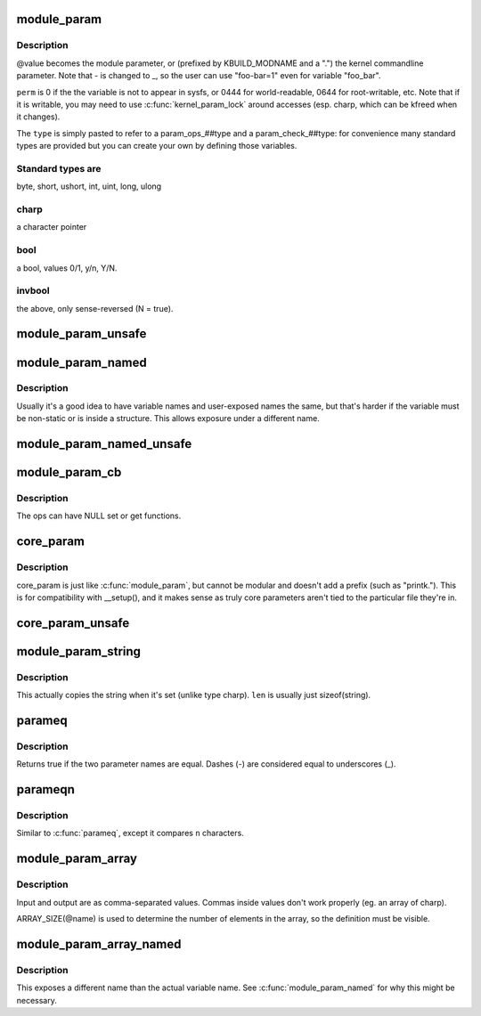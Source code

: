.. -*- coding: utf-8; mode: rst -*-
.. src-file: include/linux/moduleparam.h

.. _`module_param`:

module_param
============

.. c:function::  module_param( name,  type,  perm)

    typesafe helper for a module/cmdline parameter

    :param  name:
        *undescribed*

    :param  type:
        the type of the parameter

    :param  perm:
        visibility in sysfs.

.. _`module_param.description`:

Description
-----------

@value becomes the module parameter, or (prefixed by KBUILD_MODNAME and a
".") the kernel commandline parameter.  Note that - is changed to _, so
the user can use "foo-bar=1" even for variable "foo_bar".

\ ``perm``\  is 0 if the the variable is not to appear in sysfs, or 0444
for world-readable, 0644 for root-writable, etc.  Note that if it
is writable, you may need to use \ :c:func:`kernel_param_lock`\  around
accesses (esp. charp, which can be kfreed when it changes).

The \ ``type``\  is simply pasted to refer to a param_ops_##type and a
param_check_##type: for convenience many standard types are provided but
you can create your own by defining those variables.

.. _`module_param.standard-types-are`:

Standard types are
------------------

byte, short, ushort, int, uint, long, ulong

.. _`module_param.charp`:

charp
-----

a character pointer

.. _`module_param.bool`:

bool
----

a bool, values 0/1, y/n, Y/N.

.. _`module_param.invbool`:

invbool
-------

the above, only sense-reversed (N = true).

.. _`module_param_unsafe`:

module_param_unsafe
===================

.. c:function::  module_param_unsafe( name,  type,  perm)

    same as module_param but taints kernel

    :param  name:
        *undescribed*

    :param  type:
        *undescribed*

    :param  perm:
        *undescribed*

.. _`module_param_named`:

module_param_named
==================

.. c:function::  module_param_named( name,  value,  type,  perm)

    typesafe helper for a renamed module/cmdline parameter

    :param  name:
        a valid C identifier which is the parameter name.

    :param  value:
        the actual lvalue to alter.

    :param  type:
        the type of the parameter

    :param  perm:
        visibility in sysfs.

.. _`module_param_named.description`:

Description
-----------

Usually it's a good idea to have variable names and user-exposed names the
same, but that's harder if the variable must be non-static or is inside a
structure.  This allows exposure under a different name.

.. _`module_param_named_unsafe`:

module_param_named_unsafe
=========================

.. c:function::  module_param_named_unsafe( name,  value,  type,  perm)

    same as module_param_named but taints kernel

    :param  name:
        *undescribed*

    :param  value:
        *undescribed*

    :param  type:
        *undescribed*

    :param  perm:
        *undescribed*

.. _`module_param_cb`:

module_param_cb
===============

.. c:function::  module_param_cb( name,  ops,  arg,  perm)

    general callback for a module/cmdline parameter

    :param  name:
        a valid C identifier which is the parameter name.

    :param  ops:
        the set & get operations for this parameter.

    :param  arg:
        *undescribed*

    :param  perm:
        visibility in sysfs.

.. _`module_param_cb.description`:

Description
-----------

The ops can have NULL set or get functions.

.. _`core_param`:

core_param
==========

.. c:function::  core_param( name,  var,  type,  perm)

    define a historical core kernel parameter.

    :param  name:
        the name of the cmdline and sysfs parameter (often the same as var)

    :param  var:
        the variable

    :param  type:
        the type of the parameter

    :param  perm:
        visibility in sysfs

.. _`core_param.description`:

Description
-----------

core_param is just like \ :c:func:`module_param`\ , but cannot be modular and
doesn't add a prefix (such as "printk.").  This is for compatibility
with \__setup(), and it makes sense as truly core parameters aren't
tied to the particular file they're in.

.. _`core_param_unsafe`:

core_param_unsafe
=================

.. c:function::  core_param_unsafe( name,  var,  type,  perm)

    same as core_param but taints kernel

    :param  name:
        *undescribed*

    :param  var:
        *undescribed*

    :param  type:
        *undescribed*

    :param  perm:
        *undescribed*

.. _`module_param_string`:

module_param_string
===================

.. c:function::  module_param_string( name,  string,  len,  perm)

    a char array parameter

    :param  name:
        the name of the parameter

    :param  string:
        the string variable

    :param  len:
        the maximum length of the string, incl. terminator

    :param  perm:
        visibility in sysfs.

.. _`module_param_string.description`:

Description
-----------

This actually copies the string when it's set (unlike type charp).
\ ``len``\  is usually just sizeof(string).

.. _`parameq`:

parameq
=======

.. c:function:: bool parameq(const char *name1, const char *name2)

    checks if two parameter names match

    :param const char \*name1:
        parameter name 1

    :param const char \*name2:
        parameter name 2

.. _`parameq.description`:

Description
-----------

Returns true if the two parameter names are equal.
Dashes (-) are considered equal to underscores (_).

.. _`parameqn`:

parameqn
========

.. c:function:: bool parameqn(const char *name1, const char *name2, size_t n)

    checks if two parameter names match

    :param const char \*name1:
        parameter name 1

    :param const char \*name2:
        parameter name 2

    :param size_t n:
        the length to compare

.. _`parameqn.description`:

Description
-----------

Similar to \ :c:func:`parameq`\ , except it compares \ ``n``\  characters.

.. _`module_param_array`:

module_param_array
==================

.. c:function::  module_param_array( name,  type,  nump,  perm)

    a parameter which is an array of some type

    :param  name:
        the name of the array variable

    :param  type:
        the type, as per \ :c:func:`module_param`\ 

    :param  nump:
        optional pointer filled in with the number written

    :param  perm:
        visibility in sysfs

.. _`module_param_array.description`:

Description
-----------

Input and output are as comma-separated values.  Commas inside values
don't work properly (eg. an array of charp).

ARRAY_SIZE(@name) is used to determine the number of elements in the
array, so the definition must be visible.

.. _`module_param_array_named`:

module_param_array_named
========================

.. c:function::  module_param_array_named( name,  array,  type,  nump,  perm)

    renamed parameter which is an array of some type

    :param  name:
        a valid C identifier which is the parameter name

    :param  array:
        the name of the array variable

    :param  type:
        the type, as per \ :c:func:`module_param`\ 

    :param  nump:
        optional pointer filled in with the number written

    :param  perm:
        visibility in sysfs

.. _`module_param_array_named.description`:

Description
-----------

This exposes a different name than the actual variable name.  See
\ :c:func:`module_param_named`\  for why this might be necessary.

.. This file was automatic generated / don't edit.

